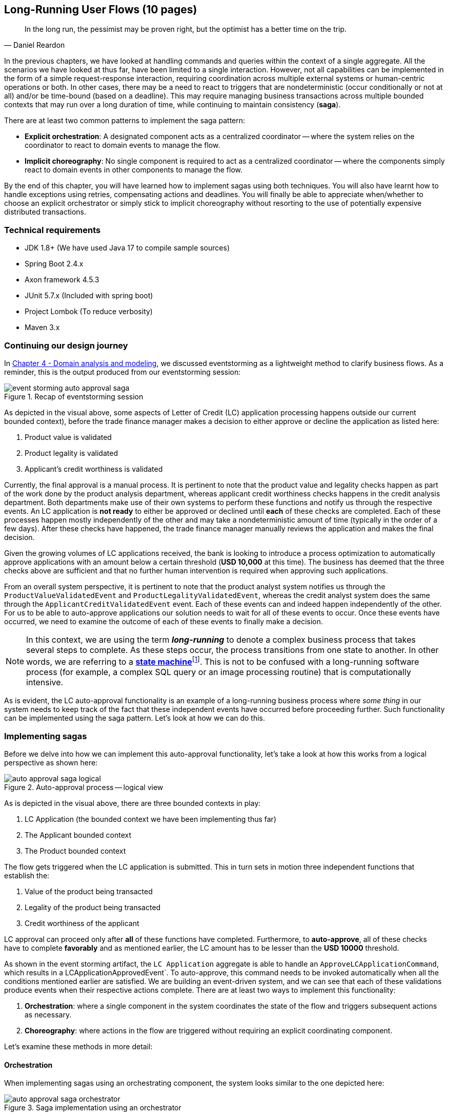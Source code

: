 ifndef::imagesdir[:imagesdir: images]

[.text-justify]
== Long-Running User Flows (10 pages)
[quote, Daniel Reardon]
In the long run, the pessimist may be proven right, but the optimist has a better time on the trip.

In the previous chapters, we have looked at handling commands and queries within the context of a single aggregate. All the scenarios we have looked at thus far, have been limited to a single interaction. However, not all capabilities can be implemented in the form of a simple request-response interaction, requiring coordination across multiple external systems or human-centric operations or both. In other cases, there may be a need to react to triggers that are nondeterministic (occur conditionally or not at all) and/or be time-bound (based on a deadline). This may require managing business transactions across multiple bounded contexts that may run over a long duration of time, while continuing to maintain consistency (**saga**).

There are at least two common patterns to implement the saga pattern:

* *Explicit orchestration*: A designated component acts as a centralized coordinator -- where the system relies on the coordinator to react to domain events to manage the flow.
* *Implicit choreography*: No single component is required to act as a centralized coordinator -- where the components simply react to domain events in other components to manage the flow.

By the end of this chapter, you will have learned how to implement sagas using both techniques. You will also have learnt how to handle exceptions using retries, compensating actions and deadlines. You will finally be able to appreciate when/whether to choose an explicit orchestrator or simply stick to implicit choreography without resorting to the use of potentially expensive distributed transactions.

=== Technical requirements
* JDK 1.8+ (We have used Java 17 to compile sample sources)
* Spring Boot 2.4.x
* Axon framework 4.5.3
* JUnit 5.7.x (Included with spring boot)
* Project Lombok (To reduce verbosity)
* Maven 3.x

=== Continuing our design journey
In <<_domain_analysis_and_modeling,Chapter 4 - Domain analysis and modeling>>, we discussed eventstorming as a lightweight method to clarify business flows. As a reminder, this is the output produced from our eventstorming session:

.Recap of eventstorming session
[.text-center]
image::sagas/event-storming-auto-approval-saga.png[]

As depicted in the visual above, some aspects of Letter of Credit (LC) application processing happens outside our current bounded context), before the trade finance manager makes a decision to either approve or decline the application as listed here:

1. Product value is validated
2. Product legality is validated
3. Applicant's credit worthiness is validated

Currently, the final approval is a manual process. It is pertinent to note that the product value and legality checks happen as part of the work done by the product analysis department, whereas applicant credit worthiness checks happens in the credit analysis department. Both departments make use of their own systems to perform these functions and notify us through the respective events. An LC application is *not ready* to either be approved or declined until *each* of these checks are completed. Each of these processes happen mostly independently of the other and may take a nondeterministic amount of time (typically in the order of a few days). After these checks have happened, the trade finance manager manually reviews the application and makes the final decision.

Given the growing volumes of LC applications received, the bank is looking to introduce a process optimization to automatically approve applications with an amount below a certain threshold (*USD 10,000* at this time). The business has deemed that the three checks above are sufficient and that no further human intervention is required when approving such applications.

From an overall system perspective, it is pertinent to note that the product analyst system notifies us through the `ProductValueValidatedEvent` and `ProductLegalityValidatedEvent`, whereas the credit analyst system does the same through the `ApplicantCreditValidatedEvent` event. Each of these events can and indeed happen independently of the other. For us to be able to auto-approve applications our solution needs to wait for all of these events to occur. Once these events have occurred, we need to examine the outcome of each of these events to finally make a decision.

NOTE: In this context, we are using the term *_long-running_* to denote a complex business process that takes several steps to complete. As these steps occur, the process transitions from one state to another. In other words, we are referring to a https://en.wikipedia.org/wiki/state_machine[*state machine*]footnote:[https://en.wikipedia.org/wiki/state_machine]. This is not to be confused with a long-running software process (for example, a complex SQL query or an image processing routine) that is computationally intensive.

As is evident, the LC auto-approval functionality is an example of a long-running business process where _some thing_ in our system needs to keep track of the fact that these independent events have occurred before proceeding further.  Such functionality can be implemented using the saga pattern. Let's look at how we can do this.

=== Implementing sagas
Before we delve into how we can implement this auto-approval functionality, let's take a look at how this works from a logical perspective as shown here:

.Auto-approval process -- logical view
[.text-center]
image::sagas/auto-approval-saga-logical.png[]
As is depicted in the visual above, there are three bounded contexts in play:

1. LC Application (the bounded context we have been implementing thus far)
2. The Applicant bounded context
3. The Product bounded context

The flow gets triggered when the LC application is submitted. This in turn sets in motion three independent functions that establish the:

1. Value of the product being transacted
2. Legality of the product being transacted
3. Credit worthiness of the applicant

LC approval can proceed only after *all* of these functions have completed. Furthermore, to *auto-approve*, all of these checks have to complete *favorably* and as mentioned earlier, the LC amount has to be lesser than the *USD 10000* threshold.

As shown in the event storming artifact, the `LC Application` aggregate is able to handle an `ApproveLCApplicationCommand`, which results in a LCApplicationApprovedEvent`. To auto-approve, this command needs to be invoked automatically when all the conditions mentioned earlier are satisfied. We are building an event-driven system, and we can see that each of these validations produce events when their respective actions complete. There are at least two ways to implement this functionality:

1. *Orchestration*: where a single component in the system coordinates the state of the flow and triggers subsequent actions as necessary.
2. *Choreography*: where actions in the flow are triggered without requiring an explicit coordinating component.

Let's examine these methods in more detail:

==== Orchestration
When implementing sagas using an orchestrating component, the system looks similar to the one depicted here:

.Saga implementation using an orchestrator
[.text-center]
image::sagas/auto-approval-saga-orchestrator.png[]

The orchestrator starts tracking the flow when the LC application is submitted. It will then need to wait for each of the `ProductValueValidatedEvent`, `ProductLegalityValidatedEvent` and `ApplicantCreditValidatedEvent` events to occur and decide if it is appropriate to trigger the `ApproveLCApplicationCommand`. Finally, the saga lifecycle ends unconditionally when the LC application is approved. There are other conditions that may cause the saga to end abruptly. We will examine those scenarios in detail later. It is pertinent to note that there will be a *distinct* auto-approval saga instance for each LC application that gets submitted. Let's look at how to implement this functionality using the Axon framework. As usual, let's test drive this functionality that a new auto approval saga instance is created when an LC application is submitted:

[source,java,linenum]
....
import org.axonframework.test.saga.FixtureConfiguration;
import org.axonframework.test.saga.SagaTestFixture;

class AutoApprovalSagaTests {

    private FixtureConfiguration fixture;                                       // <1>

    @BeforeEach
    void setUp() {
        fixture = new SagaTestFixture<>(AutoApprovalSaga.class);                // <1>
    }

    @Test
    void shouldStartSagaOnSubmit() {
        final LCApplicationId lcApplicationId = LCApplicationId.randomId();
        fixture.givenNoPriorActivity()                                          // <2>
                .whenPublishingA(                                               // <3>
                        new LCApplicationSubmittedEvent(lcApplicationId,
                            AUTO_APPROVAL_THRESHOLD_AMOUNT
                               .subtract(ONE_DOLLAR)))
                .expectActiveSagas(1);                                          // <4>
    }

}
....
<1> We make use of the Axon provided `FixtureConfiguration` and `SagaTestFixture` that allow us to test saga functionality.
<2> Given no prior activity has occurred (from the perspective of the saga)
<3> When a `LCApplicationSubmittedEvent` is published
<4> We expect one active saga to exist

The implementation to make this test pass looks like:

[source,java,linenum]
....
import org.axonframework.modelling.saga.SagaEventHandler;
import org.axonframework.modelling.saga.StartSaga;
import org.axonframework.spring.stereotype.Saga;

@Saga                                                          // <1>
public class AutoApprovalSaga {

    @SagaEventHandler(associationProperty = "lcApplicationId") // <2>
    @StartSaga                                                 // <3>
    public void on(LCApplicationSubmittedEvent event) {
        //
    }
}
....
<1> When working with Axon and Spring, the orchestrator is annotated with the `@Saga` annotation to mark it as a spring bean. In order to track each submitted LC application, the `@Saga` annotation is prototype-scoped (as opposed to singleton-scoped), to allow creation of multiple saga instances. Please refer to the Axon and Spring documentation for more information.
<2> The saga listens to the `LCApplicationSubmittedEvent` to keep track of the flow (as denoted by the `@SagaEventHandler` annotation). Conceptually, the `@SagaEventHandler` annotation is very similar to the `@EventHandler` annotation that we discussed previously in <<_creating_the_query_model,Chapter 7>>. However, the `@SagaEventHandler` annotation is used specifically for event listeners within a saga. The `associationProperty` attribute on the `@SagaEventHandler` annotation causes this event handler method to get invoked only for the saga with matching value of the `lcApplicationId` attribute in the event payload. Also, the `@SagaEventHandler` is a transaction boundary. Every time such a method completes successfully, the Axon framework commits a transaction, thereby allowing it to keep track of state stored in the saga. We will look at this in more detail shortly.
<3> Every saga needs to have at least one `@SagaEventHandler` method that is also annotated with the `@StartSaga` annotation to denote the beginning of the saga.

We have a requirement that an LC cannot be auto-approved if its amount exceeds the threshold (USD 10000 in our case). The test for this scenario looks like:

[source,java,linenum]
....
class AutoApprovalSagaTests {
    //...

    @Test
    void shouldEndSagaImmediatelyIfAmountGreaterThanAutoApprovalThreshold() {
        final LCApplicationId lcApplicationId = LCApplicationId.randomId();
        fixture.givenAggregate(lcApplicationId.toString()).published()
                .whenPublishingA(
                        new LCApplicationSubmittedEvent(lcApplicationId,
                            AUTO_APPROVAL_THRESHOLD_AMOUNT.add(ONE_DOLLAR))) // <1>
                .expectActiveSagas(0);                                       // <2>
    }
}
....
<1> When the LC amount exceeds the auto approval threshold amount
<2> We expect no active sagas to exist for that LC

The implementation to satisfy this condition looks like this:
[source,java,linenum]
....
import org.axonframework.modelling.saga.SagaLifecycle;

@Saga
public class AutoApprovalSaga {

    @SagaEventHandler(associationProperty = "lcApplicationId")
    @StartSaga
    public void on(LCApplicationSubmittedEvent event) {
        if (AUTO_APPROVAL_THRESHOLD_AMOUNT.isLessThan(event.getAmount())) { // <1>
            SagaLifecycle.end();                                            // <2>
        }
    }
}
....
<1> We check for the condition of the LC amount being greater than the threshold amount
<2> If so, we end the saga using the framework provided `SagaLifecycle.end()` method. Here we end the saga programmatically. It is also possible to declaratively end the saga as well using the `@EndSaga` annotation when the `LCApplicationApprovedEvent` occurs. Please refer to the full code examples included with this chapter for more information.

We need to auto-approve the saga if all of `ApplicantCreditValidatedEvent`, `ProductLegalityValidatedEvent` and `ProductValueValidatedEvent` have all occurred successfully.

[source,java,linenum]
....
class AutoApprovalSagaTests {

    @Test
    void shouldAutoApprove() {
        // Initialization code removed for brevity

        fixture.givenAggregate(lcApplicationId.toString())
            .published(submitted, legalityValidated, valueValidated)        // <1>
                .whenPublishingA(applicantValidated)                        // <2>
                .expectActiveSagas(1)                                       // <3>
                .expectDispatchedCommands(
                        new ApproveLCApplicationCommand(lcApplicationId));  // <4>
    }
}
....
<1> Given that the LC application has been submitted and the `ProductValueValidatedEvent` and the `ProductLegalityValidatedEvent` have occurred successfully.
<2> When the `ApplicantCreditValidatedEvent` is published
<3> We expect one active saga instance AND
<4> We expect the `ApproveLCApplicationCommand` to be dispatched for that LC

The implementation for this looks like:
[source,java,linenum]
....
class AutoApprovalSaga {

    private boolean productValueValidated;                              // <1>
    private boolean productLegalityValidated;                           // <1>
    private boolean applicantValidated;                                 // <1>

    @Autowired
    private transient CommandGateway gateway;                           // <2>

    // Other event handlers omitted for brevity

    @SagaEventHandler(associationProperty = "lcApplicationId")
    public void on(ApplicantCreditValidatedEvent event) {               // <3>
        if (event.getDecision().isRejected()) {                         // <4>
            SagaLifecycle.end();
        } else {
            this.applicantValidated = true;                             // <5>
            if (productValueValidated && productLegalityValidated) {    // <6>
                LCApplicationId id = event.getLcApplicationId();
                gateway.send(ApproveLCApplicationCommand.with(id));     // <7>
            }
        }
    }

    // Other event handlers omitted for brevity
}
....
<1> As mentioned previously, sagas can maintain state. In this case, we are maintaining three boolean variables, each to denote the occurrence of the respective event.
<2> We have declared the Axon `CommandGateway` as a `transient` member because we need it to dispatch commands, but not be persisted along with other saga state.
<3> This event handler intercepts the `ApplicantCreditValidatedEvent` for the specific LC application (as denoted by the `associationProperty` in the @SagaEventHandler annotation).
<4> If the decision from the `ApplicantCreditValidatedEvent` is rejected, we end the saga immediately.
<5> Otherwise, we _remember_ the fact that the applicant's credit has been validated.
<6> We then check to see if the product's value and legality have already been validated.
<7> If so, we issue the command to auto-approve the LC.

NOTE: The logic in the `ProductValueValidatedEvent` and `ProductLegalityValidatedEvent` is very similar to that in the saga event handler for the `ApplicantCreditValidatedEvent`. We have omitted it here for brevity. Please refer to the source code for this chapter for the full example along with the tests.

Finally, we can end the saga when we receive the LCApplicationApprovedEvent for this application.

[source,java,linenum]
....
class AutoApprovalSagaTests {
    @Test
    @DisplayName("should end saga after auto approval")
    void shouldEndSagaAfterAutoApproval() {
        // Initialization code omitted for brevity

        fixture.givenAggregate(lcApplicationId.toString())
                .published(
                    submitted, applicantValidated,
                    legalityValidated, valueValidated)                             // <1>
                .whenPublishingA(new LCApplicationApprovedEvent(lcApplicationId))  // <2>
                .expectActiveSagas(0)                                              // <3>
                .expectNoDispatchedCommands();                                     // <4>
    }
}
....
<1> Given that the LC has been submitted and all the validations have been completed successfully.
<2> When a `LCApplicationApprovedEvent` is published.
<3> We expect zero active sagas to be running.
<4> And we also expect to not dispatch any commands.

The above implementation should give you a good idea of how to implement a saga orchestrator. Now let's look at how we can do this without the use of an explicit orchestrator.

==== Choreography
Saga orchestrators keep track of the current state of the flow, usually making use of some kind of data store. Another way to implement this functionality is without using any stateful component. Logically, this looks like the setup shown in the diagram here:

.Saga implementation using choreography
image::sagas/auto-approval-saga-choreography.png[alt="Saga implementation using choreography"]

As you can see, there is no single component that tracks the saga lifecycle. However, to make the auto-approval decision, each of these stateless event handlers need to have knowledge of the same three events having occurred:

1. Product value is validated
2. Product legality is validated
3. Applicant's credit worthiness is validated

Given that the event listeners themselves are stateless, there are at least two ways to provide this information to them:

1. Each of the events carry this information in their respective payloads.
2. The event listeners query the source systems (in this case, the product and applicant bounded contexts respectively).
3. The LC application bounded context maintains a query model to keep track of these events having occurred.

Just like in the orchestrator example, when all events have occurred and the LC amount is below the specified threshold, these event listeners can issue the `ApproveLCApplicationCommand`.

==== Orchestration versus choreography

=== Handling distributed exceptions

==== Types of exceptions
===== Business exceptions
===== System exceptions

==== Recovery
===== Automated recovery
===== Manual recovery

===== Compensating actions
===== Retries

=== Handling deadlines

=== Summary

=== Questions

=== Further reading

[cols="3,3,6"]
|===
|Title |Author |Location

|Example
|Author
|https://www.example.com

|Example
|Author
|https://www.example.com
|===
